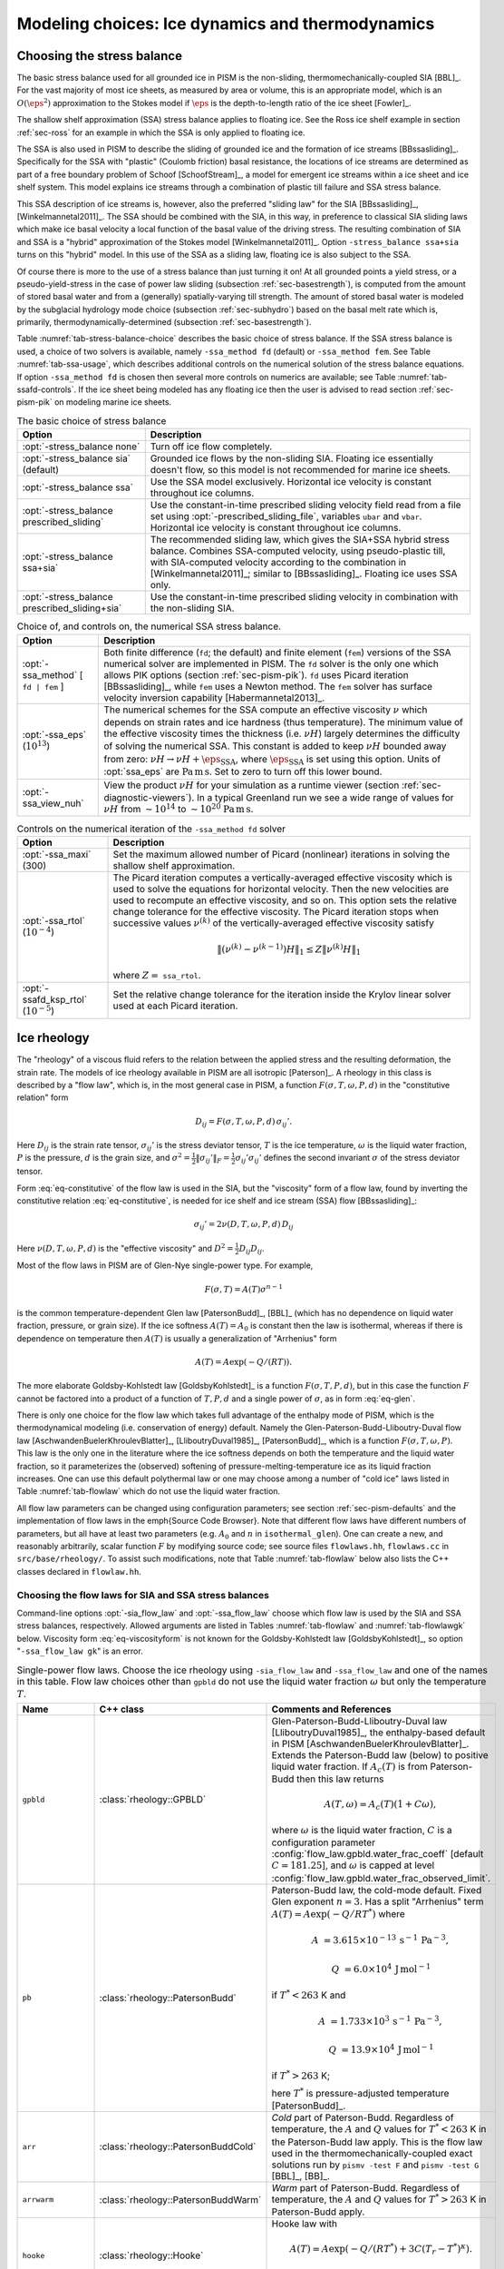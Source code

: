 .. default-role:: math

.. _sec-modeling-dynamics:

Modeling choices: Ice dynamics and thermodynamics
=================================================

.. _sec-stressbalance:

Choosing the stress balance
---------------------------

The basic stress balance used for all grounded ice in PISM is the non-sliding,
thermomechanically-coupled SIA [BBL]_. For the vast majority of most ice sheets, as
measured by area or volume, this is an appropriate model, which is an `O(\eps^2)`
approximation to the Stokes model if `\eps` is the depth-to-length ratio of the ice
sheet [Fowler]_.

The shallow shelf approximation (SSA) stress balance applies to floating ice. See the Ross
ice shelf example in section :ref:`sec-ross` for an example in which the SSA is only
applied to floating ice.

The SSA is also used in PISM to describe the sliding of grounded ice and the formation of
ice streams [BBssasliding]_. Specifically for the SSA with "plastic" (Coulomb friction)
basal resistance, the locations of ice streams are determined as part of a free boundary
problem of Schoof [SchoofStream]_, a model for emergent ice streams within a ice sheet and
ice shelf system. This model explains ice streams through a combination of plastic till
failure and SSA stress balance.

This SSA description of ice streams is, however, also the preferred "sliding law" for the
SIA [BBssasliding]_, [Winkelmannetal2011]_. The SSA should be combined with the SIA, in
this way, in preference to classical SIA sliding laws which make ice basal velocity a
local function of the basal value of the driving stress. The resulting combination of SIA
and SSA is a "hybrid" approximation of the Stokes model [Winkelmannetal2011]_. Option
``-stress_balance ssa+sia`` turns on this "hybrid" model. In this use of the SSA as a
sliding law, floating ice is also subject to the SSA.

Of course there is more to the use of a stress balance than just turning it on! At all
grounded points a yield stress, or a pseudo-yield-stress in the case of power law sliding
(subsection :ref:`sec-basestrength`), is computed from the amount of stored basal water
and from a (generally) spatially-varying till strength. The amount of stored basal water
is modeled by the subglacial hydrology mode choice (subsection :ref:`sec-subhydro`) based
on the basal melt rate which is, primarily, thermodynamically-determined (subsection
:ref:`sec-basestrength`).

Table :numref:`tab-stress-balance-choice` describes the basic choice of stress balance. If the
SSA stress balance is used, a choice of two solvers is available, namely ``-ssa_method
fd`` (default) or ``-ssa_method fem``. See Table :numref:`tab-ssa-usage`, which describes
additional controls on the numerical solution of the stress balance equations. If option
``-ssa_method fd`` is chosen then several more controls on numerics are available; see
Table :numref:`tab-ssafd-controls`. If the ice sheet being modeled has any floating ice then
the user is advised to read section :ref:`sec-pism-pik` on modeling marine ice sheets.

.. list-table:: The basic choice of stress balance
   :name: tab-stress-balance-choice
   :header-rows: 1

   * - Option
     - Description

   * - :opt:`-stress_balance none`
     - Turn off ice flow completely.

   * - :opt:`-stress_balance sia` (default)
     - Grounded ice flows by the non-sliding SIA. Floating ice essentially doesn't flow,
       so this model is not recommended for marine ice sheets.

   * - :opt:`-stress_balance ssa`
     - Use the SSA model exclusively. Horizontal ice velocity is constant throughout ice
       columns.

   * - :opt:`-stress_balance prescribed_sliding`
     - Use the constant-in-time prescribed sliding velocity field read from a file set
       using :opt:`-prescribed_sliding_file`, variables ``ubar`` and ``vbar``.
       Horizontal ice velocity is constant throughout ice columns.

   * - :opt:`-stress_balance ssa+sia`
     - The recommended sliding law, which gives the SIA+SSA hybrid stress balance.
       Combines SSA-computed velocity, using pseudo-plastic till, with SIA-computed
       velocity according to the combination in [Winkelmannetal2011]_; similar to
       [BBssasliding]_. Floating ice uses SSA only.

   * - :opt:`-stress_balance prescribed_sliding+sia`
     - Use the constant-in-time prescribed sliding velocity in combination with the
       non-sliding SIA.

.. list-table:: Choice of, and controls on, the numerical SSA stress balance.
   :name: tab-ssa-usage
   :header-rows: 1

   * - Option
     - Description

   * - :opt:`-ssa_method` [ ``fd | fem`` ]
     - Both finite difference (``fd``; the default) and finite element (``fem``) versions
       of the SSA numerical solver are implemented in PISM. The ``fd`` solver is the only
       one which allows PIK options (section :ref:`sec-pism-pik`). ``fd`` uses Picard
       iteration [BBssasliding]_, while ``fem`` uses a Newton method. The ``fem`` solver
       has surface velocity inversion capability [Habermannetal2013]_.

   * - :opt:`-ssa_eps` (`10^{13}`)
     - The numerical schemes for the SSA compute an effective viscosity `\nu` which
       depends on strain rates and ice hardness (thus temperature). The minimum value of
       the effective viscosity times the thickness (i.e. `\nu H`) largely determines the
       difficulty of solving the numerical SSA. This constant is added to keep `\nu H`
       bounded away from zero: `\nu H \to \nu H + \eps_{\text{SSA}}`, where
       `\eps_{\text{SSA}}` is set using this option. Units of :opt:`ssa_eps` are
       `\text{Pa}\,\text{m}\,\text{s}`. Set to zero to turn off this lower bound.

   * - :opt:`-ssa_view_nuh`
     - View the product `\nu H` for your simulation as a runtime viewer (section
       :ref:`sec-diagnostic-viewers`). In a typical Greenland run we see a wide range of
       values for `\nu H` from `\sim 10^{14}` to `\sim 10^{20}`
       `\text{Pa}\,\text{m}\,\text{s}`.

.. list-table:: Controls on the numerical iteration of the ``-ssa_method fd`` solver
   :name: tab-ssafd-controls
   :header-rows: 1
   :widths: 20, 80

   * - Option
     - Description
     
   * - :opt:`-ssa_maxi` (300)
     - Set the maximum allowed number of Picard (nonlinear) iterations in solving the
       shallow shelf approximation.

       .. FIXME: this should be "ssafd_picard_maxi"?

   * - :opt:`-ssa_rtol` (`10^{-4}`)
     - The Picard iteration computes a vertically-averaged effective viscosity which is
       used to solve the equations for horizontal velocity. Then the new velocities are
       used to recompute an effective viscosity, and so on. This option sets the relative
       change tolerance for the effective viscosity. The Picard iteration stops when
       successive values `\nu^{(k)}` of the vertically-averaged effective viscosity
       satisfy

       .. FIXME: this should be "ssafd_picard_rtol"?

       .. math::

          \|(\nu^{(k)} - \nu^{(k-1)}) H\|_1 \le Z \|\nu^{(k)} H\|_1

       where `Z=` ``ssa_rtol``. 

   * - :opt:`-ssafd_ksp_rtol` (`10^{-5}`)
     - Set the relative change tolerance for the iteration inside the Krylov linear solver
       used at each Picard iteration.



.. _sec-rheology:

Ice rheology
------------


The "rheology" of a viscous fluid refers to the relation between the applied stress and the resulting deformation, the strain rate.  The models of ice rheology available in PISM are all isotropic [Paterson]_.   A rheology in this class is described by a "flow law", which is, in the most general case in PISM, a function `F(\sigma,T,\omega,P,d)` in the "constitutive relation" form

.. math::
   :name: eq-constitutive

   D_{ij} = F(\sigma,T,\omega,P,d)\, \sigma_{ij}'.

Here `D_{ij}` is the strain rate tensor, `\sigma_{ij}'` is the stress deviator tensor, `T` is the ice temperature, `\omega` is the liquid water fraction, `P` is the pressure, `d` is the grain size, and `\sigma^2 = \frac{1}{2} \|\sigma_{ij}'\|_F = \frac{1}{2} \sigma_{ij}' \sigma_{ij}'` defines the second invariant `\sigma` of the stress deviator tensor.

Form :eq:`eq-constitutive` of the flow law is used in the SIA, but the "viscosity" form of a flow law, found by inverting the constitutive relation :eq:`eq-constitutive`, is needed for ice shelf and ice stream (SSA) flow [BBssasliding]_:

.. math::
   :name: eq-viscosityform

   \sigma_{ij}' = 2 \nu(D,T,\omega,P,d)\,D_{ij}

Here `\nu(D,T,\omega,P,d)` is the "effective viscosity" and `D^2 = \frac{1}{2}
D_{ij} D_{ij}`.

Most of the flow laws in PISM are of Glen-Nye single-power type.  For example,

.. math::
   :name: eq-glen

   F(\sigma,T) = A(T) \sigma^{n-1}

is the common temperature-dependent Glen law [PatersonBudd]_, [BBL]_ (which has no
dependence on liquid water fraction, pressure, or grain size). If the ice softness
`A(T)=A_0` is constant then the law is isothermal, whereas if there is dependence on
temperature then `A(T)` is usually a generalization of "Arrhenius" form

.. math::

   A(T) = A \exp(-Q/(R T)).

The more elaborate Goldsby-Kohlstedt law [GoldsbyKohlstedt]_ is a function
`F(\sigma,T,P,d)`, but in this case the function `F` cannot be factored into a
product of a function of `T,P,d` and a single power of `\sigma`, as in form
:eq:`eq-glen`.

There is only one choice for the flow law which takes full advantage of the enthalpy mode
of PISM, which is the thermodynamical modeling (i.e. conservation of energy) default.
Namely the Glen-Paterson-Budd-Lliboutry-Duval flow law [AschwandenBuelerKhroulevBlatter]_,
[LliboutryDuval1985]_, [PatersonBudd]_, which is a function `F(\sigma,T,\omega,P)`.
This law is the only one in the literature where the ice softness depends on both the
temperature and the liquid water fraction, so it parameterizes the (observed) softening of
pressure-melting-temperature ice as its liquid fraction increases. One can use this
default polythermal law or one may choose among a number of "cold ice" laws listed in
Table :numref:`tab-flowlaw` which do not use the liquid water fraction.

All flow law parameters can be changed using configuration parameters; see section
:ref:`sec-pism-defaults` and the implementation of flow laws in the \emph{Source Code
Browser}. Note that different flow laws have different numbers of parameters, but all have
at least two parameters (e.g. `A_0` and `n` in ``isothermal_glen``). One can
create a new, and reasonably arbitrarily, scalar function `F` by modifying source
code; see source files ``flowlaws.hh``, ``flowlaws.cc`` in ``src/base/rheology/``. To
assist such modifications, note that Table :numref:`tab-flowlaw` below also lists the C++
classes declared in ``flowlaw.hh``.

Choosing the flow laws for SIA and SSA stress balances
^^^^^^^^^^^^^^^^^^^^^^^^^^^^^^^^^^^^^^^^^^^^^^^^^^^^^^

Command-line options :opt:`-sia_flow_law` and :opt:`-ssa_flow_law` choose which flow law
is used by the SIA and SSA stress balances, respectively. Allowed arguments are listed in
Tables :numref:`tab-flowlaw` and :numref:`tab-flowlawgk` below. Viscosity form
:eq:`eq-viscosityform` is not known for the Goldsby-Kohlstedt law [GoldsbyKohlstedt]_,
so option "``-ssa_flow_law gk``" is an error.

.. list-table:: Single-power flow laws. Choose the ice rheology using ``-sia_flow_law``
                and ``-ssa_flow_law`` and one of the names in this table. Flow law choices
                other than ``gpbld`` do not use the liquid water fraction `\omega`
                but only the temperature `T`.
   :name: tab-flowlaw
   :header-rows: 1

   * - Name
     - C++ class
     - Comments and References

   * - ``gpbld``
     - :class:`rheology::GPBLD`
     - Glen-Paterson-Budd-Lliboutry-Duval law [LliboutryDuval1985]_, the enthalpy-based
       default in PISM [AschwandenBuelerKhroulevBlatter]_. Extends the Paterson-Budd law
       (below) to positive liquid water fraction. If `A_{c}(T)` is from Paterson-Budd then
       this law returns

       .. math::
       
          A(T,\omega) = A_{c}(T) (1 + C \omega),

       where `\omega` is the liquid water fraction, `C` is a configuration parameter
       :config:`flow_law.gpbld.water_frac_coeff` [default `C=181.25`\], and `\omega` is
       capped at level :config:`flow_law.gpbld.water_frac_observed_limit`.
       
   * - ``pb``
     - :class:`rheology::PatersonBudd`
     - Paterson-Budd law, the cold-mode default. Fixed Glen exponent `n=3`. Has a split
       "Arrhenius" term `A(T) = A \exp(-Q/RT^*)` where

       .. math::

          A &= 3.615 \times 10^{-13}\, \text{s}^{-1}\, \text{Pa}^{-3},

          Q &= 6.0 \times 10^4\, \text{J}\, \text{mol}^{-1}

       if `T^* < 263` K and

       .. math::

          A &= 1.733 \times 10^{3}\, \text{s}^{-1}\, \text{Pa}^{-3},

          Q &= 13.9 \times 10^4\, \text{J}\, \text{mol}^{-1}

       if `T^* > 263` K;

       here `T^*` is pressure-adjusted temperature [PatersonBudd]_.
 
   * - ``arr``
     - :class:`rheology::PatersonBuddCold`
     - *Cold* part of Paterson-Budd. Regardless of temperature, the `A` and `Q` values for
       `T^*<263` K in the Paterson-Budd law apply. This is the flow law used in the
       thermomechanically-coupled exact solutions run by ``pismv -test F`` and
       ``pismv -test G`` [BBL]_, [BB]_.
       
   * - ``arrwarm``
     - :class:`rheology::PatersonBuddWarm`
     - *Warm* part of Paterson-Budd. Regardless of temperature, the `A` and `Q` values for
       `T^*>263` K in Paterson-Budd apply.
  
   * - ``hooke``
     - :class:`rheology::Hooke`
     - Hooke law with

       .. math::

          A(T) = A \exp(-Q/(RT^*) + 3C (T_r - T^*)^\kappa).

       Fixed Glen exponent `n=3` and constants as in [Hooke]_, [PayneBaldwin]_.
       
   * - ``isothermal_glen``
     - :class:`rheology::IsothermalGlen`
     - The isothermal Glen flow law. Here `F(\sigma) = A_0 \sigma^{n-1}` with inverse
       `\nu(D) = \frac{1}{2} B_0 D^{(1-n)/(2n)}` where `A_0` is the ice softness and
       `B_0=A_0^{-1/n}` is the ice hardness.


.. list-table:: The Goldsby-Kohlstedt flow law. Use option ``-sia_flow_law gk``
   :name: tab-flowlawgk
   :header-rows: 1

   * - Name
     - C++ class
     - Comments and References
   * - ``gk``
     - :class:`rheology::GoldsbyKohlstedt`
     - This law has a combination of exponents from `n=1.8` to `n=4`
       [GoldsbyKohlstedt]_. It can only be used by the SIA stress balance. Because it has
       more than one power, option ``-sia_n`` has no effect, though ``-sia_e`` works as
       expected. This law does not use the liquid water fraction, but only the
       temperature.

Choose enhancement factor and exponent
^^^^^^^^^^^^^^^^^^^^^^^^^^^^^^^^^^^^^^

An enhancement factor can be added to any flow law through a runtime option. Single-power
laws also permit control of the flow law exponent through a runtime option.

Options :opt:`-sia_e` and :opt:`-ssa_e` set flow enhancement factors for the SIA and SSA
respectively. Option ``-sia_e`` sets "`e`" in `D_{ij} = e\, F(\sigma,T,\omega,P,d)\,
\sigma_{ij}',` in equation :eq:`eq-constitutive`. Option ``-ssa_e`` sets "`e`" in the
viscosity form so that `\sigma_{ij}' = e^{-1/n}\, 2\, \nu(D,T,\omega,P,d)\, D_{ij}.`

Options :opt:`-sia_n` and :opt:`-ssa_n` set the exponent when a single-power flow law is
used (see Table :numref:`tab-flowlaw`). Simply changing to a different value from the default
`n=3` is not recommended without a corresponding change to the enhancement factor,
however. This is because the coefficient and the power are non-trivially linked when a
power law is fit to experimental data [CuffeyPaterson]_, [PatersonBudd]_.

Here is a possible approach to adjusting both the enhancement factor and the exponent.
Suppose `\sigma_0` is preferred as a scale (reference) for the driving stress that
appears in both SIA and SSA models. Typically this is on the order of one bar or
`10^5` Pa. Suppose one wants the same amount of deformation `D_0` at this
reference driving stress as one changes from the old exponent `n_{old}` to the new
exponent `n_{new}`. That is, suppose one wants both

.. math::

   D_0 = E_{old}\, A\, \sigma_0^{n_{old}} \qquad \text{and} \qquad D_0
   = E_{new}\, A\, \sigma_0^{n_{new}}

to be true with a new enhancement factor `E_{new}`. Eliminating `D_0` and
solving for the new enhancement factor gives

.. math::
   :name: eq-renewexponent

   E_{new} = E_{old}\, \sigma_0^{n_{old} - n_{new}}.

It follows, for example, that if one has a run with values

.. code-block:: none

   -sia_e 3.0 -sia_n 3.0

then a new run with exponent `n=6.0` and the same deformation at the reference
driving stress of `10^5` Pa will use

.. code-block:: none

   -sia_e 3.0e-15 -sia_n 6.0

because `E_{new} = 3.0 \sigma_0^{3-6} = 3.0 \times (10^5)^{-3}` from equation
:eq:`eq-renewexponent`.

A corresponding formula applies to ``-ssa_e`` if the ``-ssa_n`` value changes.

.. list-table:: For all flow laws, an enhancement factor can be added by a runtime option.
                For the single-power flow laws in Table :numref:`tab-flowlaw`, the (Glen)
                exponent can be controlled by a runtime option.
   :name: tab-enhancementandexponent
   :header-rows: 1

   * - Option
     - Configuration parameter
     - Comments

   * - :opt:`-sia_e` (1.0)
     - ``stress_balance.sia.enhancement_factor``
     - Note (see the supplement of [AschwandenAdalgeirsdottirKhroulev]_) used `3.0`
       for Greenland ice sheet simulations while [Martinetal2011]_ used `4.5` for
       simulations of the Antarctic ice sheet with PISM-PIK.

   * - :opt:`-sia_n` (3.0)
     - ``stress_balance.sia.Glen_exponent``
     - See text and eqn :eq:`eq-renewexponent` to also set ``-sia_e`` if ``-sia_n`` changes.

   * - :opt:`-ssa_e` (1.0)
     - ``stress_balance.ssa.enhancement_factor``
     - Note [Martinetal2011]_ used `0.512` for simulations of the Antarctic ice sheet with
       PISM-PIK.

   * - :opt:`-ssa_n` (3.0)
     - ``stress_balance.ssa.Glen_exponent``
     - See text and eqn :eq:`eq-renewexponent` to also set ``-ssa_e`` if ``-ssa_n``
       changes.

.. _sec-gradient:

Surface gradient method
-----------------------


PISM computes surface gradients to determine the "driving stress"

.. math::

   (\tau_{d,x},\tau_{d,y}) = - \rho g H \grad h,

where `H` is the ice thickness, and `h = H+b` is the ice surface elevation.
The driving stress enters into both the SIA and SSA stress balances, but in the former the
driving stress is needed on a staggered grid, while in the latter the driving stress is
needed on the regular grid.

Surface gradients are computed by finite differences in several slightly-different ways.
There are options for choosing which method to use, but to the best of our knowledge there
is no theoretical advice on the best, most robust mechanism. There are three
:opt:`-gradient` methods in PISM:

.. list-table:: Options controlling the surface gradient computation in the SIA code
   :name: tab-sia-gradient
   :header-rows: 1

   * - Option
     - Description

   * - :opt:`-gradient mahaffy`
     - This most "standard" way computes the surface slope onto the staggered grid for the
       SIA [Mahaffy]_. It makes `O(\Delta x^2,\Delta y^2)` errors. For computations
       of driving stress on the regular grid, centered differencing is used instead.

   * - :opt:`-gradient haseloff`
     - This is the default method. It only differs from ``mahaffy`` at ice-margin
       locations, where it alters the formula for the slope in cases where an adjacent
       ice-free bedrock surface elevation is above the ice elevation.

   * - :opt:`-gradient eta`
     - In this method we first transform the thickness `H` by `\eta =
       H^{(2n+2)/n}` and then differentiate the sum of the thickness and the bed using
       centered differences:

       .. math::

          \grad h = \grad H + \grad b = \frac{n}{(2n+2)}
          \eta^{(-n-2)/(2n+2)} \nabla \eta + \nabla b.

       Here `b` is the bed elevation and `h` is the surface elevation. This
       transformation sometimes has the benefits that the surface values of the horizontal
       velocity and vertical velocity, and the driving stress, are better behaved near the
       margin. See [BLKCB]_ for technical explanation of this transformation and compare
       [SaitoMargin]_. The actual finite difference schemes applied to compute the surface
       slope are similar to option ``mahaffy``.

.. _sec-energy:

Modeling conservation of energy
-------------------------------

In normal use PISM solves the conservation of energy problem within the ice, the thin
subglacial layer, and a layer of thermal bedrock. For the ice and the subglacial layer it
uses an enthalpy-based scheme [AschwandenBuelerKhroulevBlatter]_ which allows the energy
to be conserved even when the temperature is at the pressure-melting point.

Ice at the melting point is called "temperate" ice. Part of the thermal energy of
temperate ice is in the latent heat of the liquid water stored between the crystals of the
temperate ice. Part of the thermal energy of the whole glacier is in the latent heat of
the liquid water under the glacier. The enthalpy scheme correctly models these storehouses
of thermal energy, and thus it allows polythermal and fully-temperate glaciers to be
modeled [AschwandenBlatter]_.

The state of the full conservation of energy model includes the 3D ``enthalpy`` variable
plus the 2D ``bwat`` and ``tillwat`` subglacial hydrology state variables (subsection
:ref:`sec-subhydro`), all of which are seen in output files. The important basal melt rate
computation involves all of these energy state variables, because the basal melt rate
(``bmelt`` in output files) comes from conserving energy across the ice-bedrock layer
[AschwandenBuelerKhroulevBlatter]_. Fields ``temp``, ``liqfrac``, and ``temp_pa`` seen in
output files are all actually diagnostic outputs because all of these can be recovered
from the enthalpy and the ice geometry.

Because this part of PISM is just a conservation law, there is little need for the user to
worry about controlling it. If desired, however, conservation of energy can be turned off
entirely with :opt:`-energy none`. The default enthalpy-based conservation of energy model
(i.e. ``-energy enthalpy``) can be replaced by the temperature-based (i.e. "cold ice")
method used in [BBssasliding]_ and verified in [BBL]_ by setting option :opt:`-energy
cold`.

The thermal bedrock layer model is turned off by setting ``-Mbz 1`` (i.e. zero spaces)
while it is turned on by choosing a depth and number of points, as in ``-Lbz 1000 -Mbz
21``, for example, which gives a layer depth of 1000 m and grid spaces of 50 m (=
1000/20). The input geothermal flux (``bheatflx`` in output files) is applied at the
bottom of the bedrock thermal layer if such a layer is present and otherwise it is applied
at the base of the ice.

.. _sec-age:

Computing ice age
-----------------

By default, PISM does not compute the age of the ice because it does not directly impact
ice flow when using the default flow laws. It is very easy to turn on. Just set
:opt:`-age`. A 3D variable ``age`` will appear in output files. It is read at input if
``-age`` is set and otherwise it is ignored even if present in the input file. If ``-age``
is set and the variable ``age`` is absent in the input file then the initial age is set to
zero.
